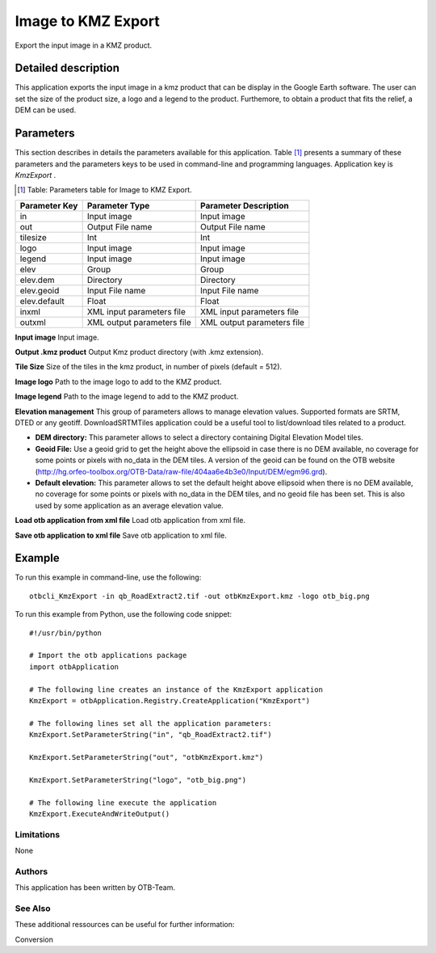 Image to KMZ Export
^^^^^^^^^^^^^^^^^^^

Export the input image in a KMZ product.

Detailed description
--------------------

This application exports the input image in a kmz product that can be display in the Google Earth software. The user can set the size of the product size, a logo and a legend to the product. Furthemore, to obtain a product that fits the relief, a DEM can be used.

Parameters
----------

This section describes in details the parameters available for this application. Table [#]_ presents a summary of these parameters and the parameters keys to be used in command-line and programming languages. Application key is *KmzExport* .

.. [#] Table: Parameters table for Image to KMZ Export.

+-------------+--------------------------+----------------------------------+
|Parameter Key|Parameter Type            |Parameter Description             |
+=============+==========================+==================================+
|in           |Input image               |Input image                       |
+-------------+--------------------------+----------------------------------+
|out          |Output File name          |Output File name                  |
+-------------+--------------------------+----------------------------------+
|tilesize     |Int                       |Int                               |
+-------------+--------------------------+----------------------------------+
|logo         |Input image               |Input image                       |
+-------------+--------------------------+----------------------------------+
|legend       |Input image               |Input image                       |
+-------------+--------------------------+----------------------------------+
|elev         |Group                     |Group                             |
+-------------+--------------------------+----------------------------------+
|elev.dem     |Directory                 |Directory                         |
+-------------+--------------------------+----------------------------------+
|elev.geoid   |Input File name           |Input File name                   |
+-------------+--------------------------+----------------------------------+
|elev.default |Float                     |Float                             |
+-------------+--------------------------+----------------------------------+
|inxml        |XML input parameters file |XML input parameters file         |
+-------------+--------------------------+----------------------------------+
|outxml       |XML output parameters file|XML output parameters file        |
+-------------+--------------------------+----------------------------------+

**Input image**
Input image.

**Output .kmz product**
Output Kmz product directory (with .kmz extension).

**Tile Size**
Size of the tiles in the kmz product, in number of pixels (default = 512).

**Image logo**
Path to the image logo to add to the KMZ product.

**Image legend**
Path to the image legend to add to the KMZ product.

**Elevation management**
This group of parameters allows to manage elevation values. Supported formats are SRTM, DTED or any geotiff. DownloadSRTMTiles application could be a useful tool to list/download tiles related to a product.

- **DEM directory:** This parameter allows to select a directory containing Digital Elevation Model tiles.

- **Geoid File:** Use a geoid grid to get the height above the ellipsoid in case there is no DEM available, no coverage for some points or pixels with no_data in the DEM tiles. A version of the geoid can be found on the OTB website (http://hg.orfeo-toolbox.org/OTB-Data/raw-file/404aa6e4b3e0/Input/DEM/egm96.grd).

- **Default elevation:** This parameter allows to set the default height above ellipsoid when there is no DEM available, no coverage for some points or pixels with no_data in the DEM tiles, and no geoid file has been set. This is also used by some application as an average elevation value.



**Load otb application from xml file**
Load otb application from xml file.

**Save otb application to xml file**
Save otb application to xml file.

Example
-------

To run this example in command-line, use the following: 
::

	otbcli_KmzExport -in qb_RoadExtract2.tif -out otbKmzExport.kmz -logo otb_big.png

To run this example from Python, use the following code snippet: 

::

	#!/usr/bin/python

	# Import the otb applications package
	import otbApplication

	# The following line creates an instance of the KmzExport application 
	KmzExport = otbApplication.Registry.CreateApplication("KmzExport")

	# The following lines set all the application parameters:
	KmzExport.SetParameterString("in", "qb_RoadExtract2.tif")

	KmzExport.SetParameterString("out", "otbKmzExport.kmz")

	KmzExport.SetParameterString("logo", "otb_big.png")

	# The following line execute the application
	KmzExport.ExecuteAndWriteOutput()

Limitations
~~~~~~~~~~~

None

Authors
~~~~~~~

This application has been written by OTB-Team.

See Also
~~~~~~~~

These additional ressources can be useful for further information: 

Conversion

